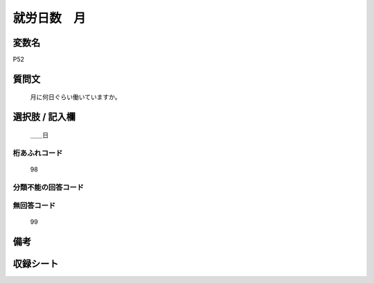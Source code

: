 .. title:: P52
.. rst-class:: item
====================================================================================================
就労日数　月
====================================================================================================

.. rst-class:: varname
変数名
==================

P52

.. rst-class:: question
質問文
==================


   月に何日ぐらい働いていますか。



.. rst-class:: answer
選択肢 / 記入欄
======================

  ＿＿日



.. rst-class:: overflow
桁あふれコード
-------------------------------
  98


.. rst-class:: not_available
分類不能の回答コード
-------------------------------------
  


.. rst-class:: not_available
無回答コード
-------------------------------------
  99


.. rst-class:: bikou
備考
==================



.. rst-class:: include_sheet
収録シート
=======================================
.. hlist::
   :columns: 3
   
   
   * p1_1
   
   * p5b_1
   
   


.. index:: P52